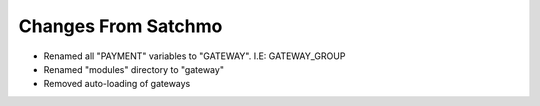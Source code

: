 Changes From Satchmo
--------------------

* Renamed all "PAYMENT" variables to "GATEWAY".  I.E: GATEWAY_GROUP
* Renamed "modules" directory to "gateway"
* Removed auto-loading of gateways
